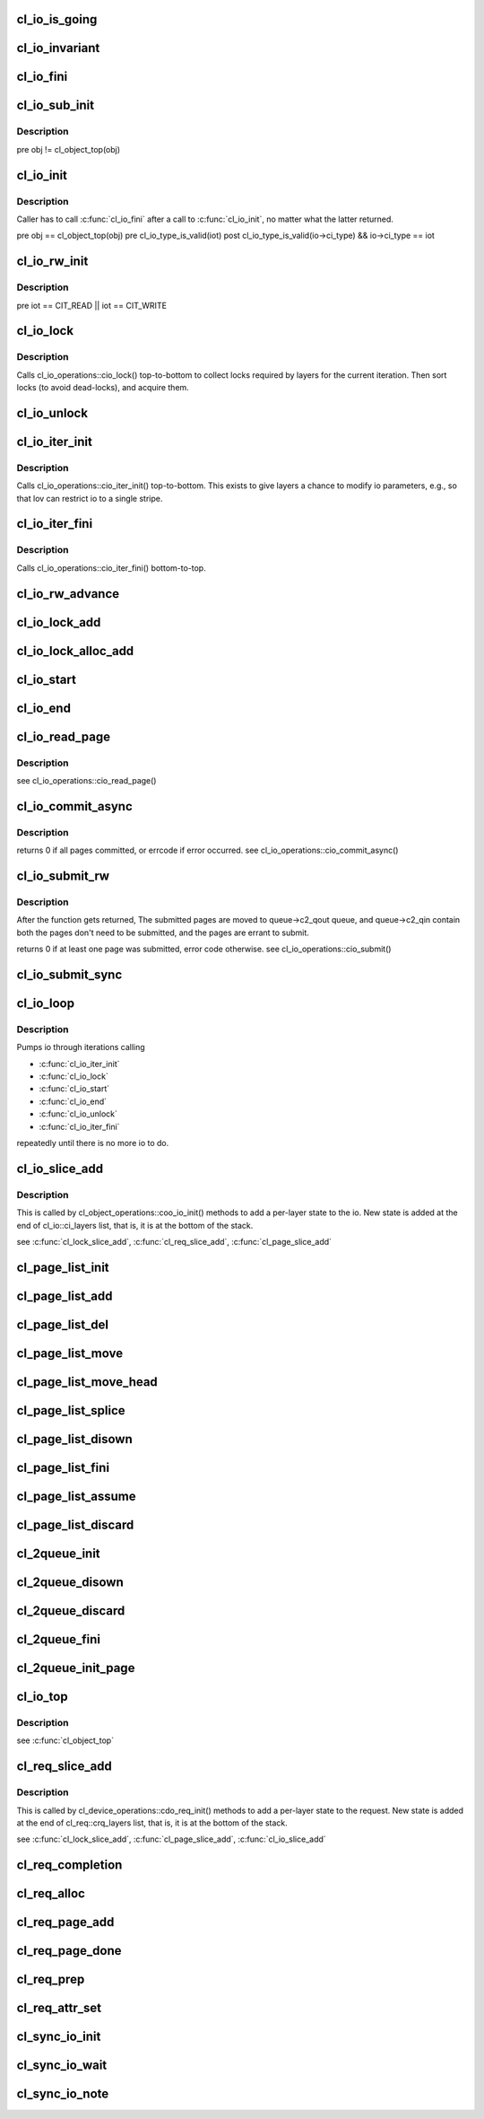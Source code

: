 .. -*- coding: utf-8; mode: rst -*-
.. src-file: drivers/staging/lustre/lustre/obdclass/cl_io.c

.. _`cl_io_is_going`:

cl_io_is_going
==============

.. c:function:: int cl_io_is_going(const struct lu_env *env)

    :param const struct lu_env \*env:
        *undescribed*

.. _`cl_io_invariant`:

cl_io_invariant
===============

.. c:function:: int cl_io_invariant(const struct cl_io *io)

    are entered and left.

    :param const struct cl_io \*io:
        *undescribed*

.. _`cl_io_fini`:

cl_io_fini
==========

.. c:function:: void cl_io_fini(const struct lu_env *env, struct cl_io *io)

    :cio_fini() bottom-to-top.

    :param const struct lu_env \*env:
        *undescribed*

    :param struct cl_io \*io:
        *undescribed*

.. _`cl_io_sub_init`:

cl_io_sub_init
==============

.. c:function:: int cl_io_sub_init(const struct lu_env *env, struct cl_io *io, enum cl_io_type iot, struct cl_object *obj)

    io, by calling cl_io_operations::cio_init() top-to-bottom.

    :param const struct lu_env \*env:
        *undescribed*

    :param struct cl_io \*io:
        *undescribed*

    :param enum cl_io_type iot:
        *undescribed*

    :param struct cl_object \*obj:
        *undescribed*

.. _`cl_io_sub_init.description`:

Description
-----------

\pre obj != cl_object_top(obj)

.. _`cl_io_init`:

cl_io_init
==========

.. c:function:: int cl_io_init(const struct lu_env *env, struct cl_io *io, enum cl_io_type iot, struct cl_object *obj)

    :cio_init() top-to-bottom.

    :param const struct lu_env \*env:
        *undescribed*

    :param struct cl_io \*io:
        *undescribed*

    :param enum cl_io_type iot:
        *undescribed*

    :param struct cl_object \*obj:
        *undescribed*

.. _`cl_io_init.description`:

Description
-----------

Caller has to call \ :c:func:`cl_io_fini`\  after a call to \ :c:func:`cl_io_init`\ , no matter
what the latter returned.

\pre obj == cl_object_top(obj)
\pre cl_io_type_is_valid(iot)
\post cl_io_type_is_valid(io->ci_type) && io->ci_type == iot

.. _`cl_io_rw_init`:

cl_io_rw_init
=============

.. c:function:: int cl_io_rw_init(const struct lu_env *env, struct cl_io *io, enum cl_io_type iot, loff_t pos, size_t count)

    :param const struct lu_env \*env:
        *undescribed*

    :param struct cl_io \*io:
        *undescribed*

    :param enum cl_io_type iot:
        *undescribed*

    :param loff_t pos:
        *undescribed*

    :param size_t count:
        *undescribed*

.. _`cl_io_rw_init.description`:

Description
-----------

\pre iot == CIT_READ \|\| iot == CIT_WRITE

.. _`cl_io_lock`:

cl_io_lock
==========

.. c:function:: int cl_io_lock(const struct lu_env *env, struct cl_io *io)

    :param const struct lu_env \*env:
        *undescribed*

    :param struct cl_io \*io:
        *undescribed*

.. _`cl_io_lock.description`:

Description
-----------

Calls cl_io_operations::cio_lock() top-to-bottom to collect locks required
by layers for the current iteration. Then sort locks (to avoid dead-locks),
and acquire them.

.. _`cl_io_unlock`:

cl_io_unlock
============

.. c:function:: void cl_io_unlock(const struct lu_env *env, struct cl_io *io)

    :param const struct lu_env \*env:
        *undescribed*

    :param struct cl_io \*io:
        *undescribed*

.. _`cl_io_iter_init`:

cl_io_iter_init
===============

.. c:function:: int cl_io_iter_init(const struct lu_env *env, struct cl_io *io)

    :param const struct lu_env \*env:
        *undescribed*

    :param struct cl_io \*io:
        *undescribed*

.. _`cl_io_iter_init.description`:

Description
-----------

Calls cl_io_operations::cio_iter_init() top-to-bottom. This exists to give
layers a chance to modify io parameters, e.g., so that lov can restrict io
to a single stripe.

.. _`cl_io_iter_fini`:

cl_io_iter_fini
===============

.. c:function:: void cl_io_iter_fini(const struct lu_env *env, struct cl_io *io)

    :param const struct lu_env \*env:
        *undescribed*

    :param struct cl_io \*io:
        *undescribed*

.. _`cl_io_iter_fini.description`:

Description
-----------

Calls cl_io_operations::cio_iter_fini() bottom-to-top.

.. _`cl_io_rw_advance`:

cl_io_rw_advance
================

.. c:function:: void cl_io_rw_advance(const struct lu_env *env, struct cl_io *io, size_t nob)

    :param const struct lu_env \*env:
        *undescribed*

    :param struct cl_io \*io:
        *undescribed*

    :param size_t nob:
        *undescribed*

.. _`cl_io_lock_add`:

cl_io_lock_add
==============

.. c:function:: int cl_io_lock_add(const struct lu_env *env, struct cl_io *io, struct cl_io_lock_link *link)

    :param const struct lu_env \*env:
        *undescribed*

    :param struct cl_io \*io:
        *undescribed*

    :param struct cl_io_lock_link \*link:
        *undescribed*

.. _`cl_io_lock_alloc_add`:

cl_io_lock_alloc_add
====================

.. c:function:: int cl_io_lock_alloc_add(const struct lu_env *env, struct cl_io *io, struct cl_lock_descr *descr)

    :param const struct lu_env \*env:
        *undescribed*

    :param struct cl_io \*io:
        *undescribed*

    :param struct cl_lock_descr \*descr:
        *undescribed*

.. _`cl_io_start`:

cl_io_start
===========

.. c:function:: int cl_io_start(const struct lu_env *env, struct cl_io *io)

    :cio_start() top-to-bottom.

    :param const struct lu_env \*env:
        *undescribed*

    :param struct cl_io \*io:
        *undescribed*

.. _`cl_io_end`:

cl_io_end
=========

.. c:function:: void cl_io_end(const struct lu_env *env, struct cl_io *io)

    cl_io_operations::cio_end() bottom-to-top.

    :param const struct lu_env \*env:
        *undescribed*

    :param struct cl_io \*io:
        *undescribed*

.. _`cl_io_read_page`:

cl_io_read_page
===============

.. c:function:: int cl_io_read_page(const struct lu_env *env, struct cl_io *io, struct cl_page *page)

    :param const struct lu_env \*env:
        *undescribed*

    :param struct cl_io \*io:
        *undescribed*

    :param struct cl_page \*page:
        *undescribed*

.. _`cl_io_read_page.description`:

Description
-----------

\see cl_io_operations::cio_read_page()

.. _`cl_io_commit_async`:

cl_io_commit_async
==================

.. c:function:: int cl_io_commit_async(const struct lu_env *env, struct cl_io *io, struct cl_page_list *queue, int from, int to, cl_commit_cbt cb)

    :param const struct lu_env \*env:
        *undescribed*

    :param struct cl_io \*io:
        *undescribed*

    :param struct cl_page_list \*queue:
        *undescribed*

    :param int from:
        *undescribed*

    :param int to:
        *undescribed*

    :param cl_commit_cbt cb:
        *undescribed*

.. _`cl_io_commit_async.description`:

Description
-----------

\returns 0 if all pages committed, or errcode if error occurred.
\see cl_io_operations::cio_commit_async()

.. _`cl_io_submit_rw`:

cl_io_submit_rw
===============

.. c:function:: int cl_io_submit_rw(const struct lu_env *env, struct cl_io *io, enum cl_req_type crt, struct cl_2queue *queue)

    :param const struct lu_env \*env:
        *undescribed*

    :param struct cl_io \*io:
        *undescribed*

    :param enum cl_req_type crt:
        *undescribed*

    :param struct cl_2queue \*queue:
        *undescribed*

.. _`cl_io_submit_rw.description`:

Description
-----------

After the function gets returned, The submitted pages are moved to
queue->c2_qout queue, and queue->c2_qin contain both the pages don't need
to be submitted, and the pages are errant to submit.

\returns 0 if at least one page was submitted, error code otherwise.
\see cl_io_operations::cio_submit()

.. _`cl_io_submit_sync`:

cl_io_submit_sync
=================

.. c:function:: int cl_io_submit_sync(const struct lu_env *env, struct cl_io *io, enum cl_req_type iot, struct cl_2queue *queue, long timeout)

    If \a timeout is zero, it means to wait for the IO unconditionally.

    :param const struct lu_env \*env:
        *undescribed*

    :param struct cl_io \*io:
        *undescribed*

    :param enum cl_req_type iot:
        *undescribed*

    :param struct cl_2queue \*queue:
        *undescribed*

    :param long timeout:
        *undescribed*

.. _`cl_io_loop`:

cl_io_loop
==========

.. c:function:: int cl_io_loop(const struct lu_env *env, struct cl_io *io)

    :param const struct lu_env \*env:
        *undescribed*

    :param struct cl_io \*io:
        *undescribed*

.. _`cl_io_loop.description`:

Description
-----------

Pumps io through iterations calling

- \ :c:func:`cl_io_iter_init`\ 

- \ :c:func:`cl_io_lock`\ 

- \ :c:func:`cl_io_start`\ 

- \ :c:func:`cl_io_end`\ 

- \ :c:func:`cl_io_unlock`\ 

- \ :c:func:`cl_io_iter_fini`\ 

repeatedly until there is no more io to do.

.. _`cl_io_slice_add`:

cl_io_slice_add
===============

.. c:function:: void cl_io_slice_add(struct cl_io *io, struct cl_io_slice *slice, struct cl_object *obj, const struct cl_io_operations *ops)

    :param struct cl_io \*io:
        *undescribed*

    :param struct cl_io_slice \*slice:
        *undescribed*

    :param struct cl_object \*obj:
        *undescribed*

    :param const struct cl_io_operations \*ops:
        *undescribed*

.. _`cl_io_slice_add.description`:

Description
-----------

This is called by cl_object_operations::coo_io_init() methods to add a
per-layer state to the io. New state is added at the end of
cl_io::ci_layers list, that is, it is at the bottom of the stack.

\see \ :c:func:`cl_lock_slice_add`\ , \ :c:func:`cl_req_slice_add`\ , \ :c:func:`cl_page_slice_add`\ 

.. _`cl_page_list_init`:

cl_page_list_init
=================

.. c:function:: void cl_page_list_init(struct cl_page_list *plist)

    :param struct cl_page_list \*plist:
        *undescribed*

.. _`cl_page_list_add`:

cl_page_list_add
================

.. c:function:: void cl_page_list_add(struct cl_page_list *plist, struct cl_page *page)

    :param struct cl_page_list \*plist:
        *undescribed*

    :param struct cl_page \*page:
        *undescribed*

.. _`cl_page_list_del`:

cl_page_list_del
================

.. c:function:: void cl_page_list_del(const struct lu_env *env, struct cl_page_list *plist, struct cl_page *page)

    :param const struct lu_env \*env:
        *undescribed*

    :param struct cl_page_list \*plist:
        *undescribed*

    :param struct cl_page \*page:
        *undescribed*

.. _`cl_page_list_move`:

cl_page_list_move
=================

.. c:function:: void cl_page_list_move(struct cl_page_list *dst, struct cl_page_list *src, struct cl_page *page)

    :param struct cl_page_list \*dst:
        *undescribed*

    :param struct cl_page_list \*src:
        *undescribed*

    :param struct cl_page \*page:
        *undescribed*

.. _`cl_page_list_move_head`:

cl_page_list_move_head
======================

.. c:function:: void cl_page_list_move_head(struct cl_page_list *dst, struct cl_page_list *src, struct cl_page *page)

    :param struct cl_page_list \*dst:
        *undescribed*

    :param struct cl_page_list \*src:
        *undescribed*

    :param struct cl_page \*page:
        *undescribed*

.. _`cl_page_list_splice`:

cl_page_list_splice
===================

.. c:function:: void cl_page_list_splice(struct cl_page_list *list, struct cl_page_list *head)

    :param struct cl_page_list \*list:
        *undescribed*

    :param struct cl_page_list \*head:
        *undescribed*

.. _`cl_page_list_disown`:

cl_page_list_disown
===================

.. c:function:: void cl_page_list_disown(const struct lu_env *env, struct cl_io *io, struct cl_page_list *plist)

    :param const struct lu_env \*env:
        *undescribed*

    :param struct cl_io \*io:
        *undescribed*

    :param struct cl_page_list \*plist:
        *undescribed*

.. _`cl_page_list_fini`:

cl_page_list_fini
=================

.. c:function:: void cl_page_list_fini(const struct lu_env *env, struct cl_page_list *plist)

    :param const struct lu_env \*env:
        *undescribed*

    :param struct cl_page_list \*plist:
        *undescribed*

.. _`cl_page_list_assume`:

cl_page_list_assume
===================

.. c:function:: void cl_page_list_assume(const struct lu_env *env, struct cl_io *io, struct cl_page_list *plist)

    :param const struct lu_env \*env:
        *undescribed*

    :param struct cl_io \*io:
        *undescribed*

    :param struct cl_page_list \*plist:
        *undescribed*

.. _`cl_page_list_discard`:

cl_page_list_discard
====================

.. c:function:: void cl_page_list_discard(const struct lu_env *env, struct cl_io *io, struct cl_page_list *plist)

    :param const struct lu_env \*env:
        *undescribed*

    :param struct cl_io \*io:
        *undescribed*

    :param struct cl_page_list \*plist:
        *undescribed*

.. _`cl_2queue_init`:

cl_2queue_init
==============

.. c:function:: void cl_2queue_init(struct cl_2queue *queue)

    :param struct cl_2queue \*queue:
        *undescribed*

.. _`cl_2queue_disown`:

cl_2queue_disown
================

.. c:function:: void cl_2queue_disown(const struct lu_env *env, struct cl_io *io, struct cl_2queue *queue)

    queue.

    :param const struct lu_env \*env:
        *undescribed*

    :param struct cl_io \*io:
        *undescribed*

    :param struct cl_2queue \*queue:
        *undescribed*

.. _`cl_2queue_discard`:

cl_2queue_discard
=================

.. c:function:: void cl_2queue_discard(const struct lu_env *env, struct cl_io *io, struct cl_2queue *queue)

    queue.

    :param const struct lu_env \*env:
        *undescribed*

    :param struct cl_io \*io:
        *undescribed*

    :param struct cl_2queue \*queue:
        *undescribed*

.. _`cl_2queue_fini`:

cl_2queue_fini
==============

.. c:function:: void cl_2queue_fini(const struct lu_env *env, struct cl_2queue *queue)

    queue.

    :param const struct lu_env \*env:
        *undescribed*

    :param struct cl_2queue \*queue:
        *undescribed*

.. _`cl_2queue_init_page`:

cl_2queue_init_page
===================

.. c:function:: void cl_2queue_init_page(struct cl_2queue *queue, struct cl_page *page)

    queue to contain \a page in its incoming page list.

    :param struct cl_2queue \*queue:
        *undescribed*

    :param struct cl_page \*page:
        *undescribed*

.. _`cl_io_top`:

cl_io_top
=========

.. c:function:: struct cl_io *cl_io_top(struct cl_io *io)

    level io.

    :param struct cl_io \*io:
        *undescribed*

.. _`cl_io_top.description`:

Description
-----------

\see \ :c:func:`cl_object_top`\ 

.. _`cl_req_slice_add`:

cl_req_slice_add
================

.. c:function:: void cl_req_slice_add(struct cl_req *req, struct cl_req_slice *slice, struct cl_device *dev, const struct cl_req_operations *ops)

    :param struct cl_req \*req:
        *undescribed*

    :param struct cl_req_slice \*slice:
        *undescribed*

    :param struct cl_device \*dev:
        *undescribed*

    :param const struct cl_req_operations \*ops:
        *undescribed*

.. _`cl_req_slice_add.description`:

Description
-----------

This is called by cl_device_operations::cdo_req_init() methods to add a
per-layer state to the request. New state is added at the end of
cl_req::crq_layers list, that is, it is at the bottom of the stack.

\see \ :c:func:`cl_lock_slice_add`\ , \ :c:func:`cl_page_slice_add`\ , \ :c:func:`cl_io_slice_add`\ 

.. _`cl_req_completion`:

cl_req_completion
=================

.. c:function:: void cl_req_completion(const struct lu_env *env, struct cl_req *req, int rc)

    request transfer completion call-backs (cl_req_operations::cro_completion()) bottom-to-top.

    :param const struct lu_env \*env:
        *undescribed*

    :param struct cl_req \*req:
        *undescribed*

    :param int rc:
        *undescribed*

.. _`cl_req_alloc`:

cl_req_alloc
============

.. c:function:: struct cl_req *cl_req_alloc(const struct lu_env *env, struct cl_page *page, enum cl_req_type crt, int nr_objects)

    :param const struct lu_env \*env:
        *undescribed*

    :param struct cl_page \*page:
        *undescribed*

    :param enum cl_req_type crt:
        *undescribed*

    :param int nr_objects:
        *undescribed*

.. _`cl_req_page_add`:

cl_req_page_add
===============

.. c:function:: void cl_req_page_add(const struct lu_env *env, struct cl_req *req, struct cl_page *page)

    :param const struct lu_env \*env:
        *undescribed*

    :param struct cl_req \*req:
        *undescribed*

    :param struct cl_page \*page:
        *undescribed*

.. _`cl_req_page_done`:

cl_req_page_done
================

.. c:function:: void cl_req_page_done(const struct lu_env *env, struct cl_page *page)

    :param const struct lu_env \*env:
        *undescribed*

    :param struct cl_page \*page:
        *undescribed*

.. _`cl_req_prep`:

cl_req_prep
===========

.. c:function:: int cl_req_prep(const struct lu_env *env, struct cl_req *req)

    cl_req_operations::cro_prep() top-to-bottom.

    :param const struct lu_env \*env:
        *undescribed*

    :param struct cl_req \*req:
        *undescribed*

.. _`cl_req_attr_set`:

cl_req_attr_set
===============

.. c:function:: void cl_req_attr_set(const struct lu_env *env, struct cl_req *req, struct cl_req_attr *attr, u64 flags)

    attributes from \a flags may be touched. This can be called multiple times for the same request.

    :param const struct lu_env \*env:
        *undescribed*

    :param struct cl_req \*req:
        *undescribed*

    :param struct cl_req_attr \*attr:
        *undescribed*

    :param u64 flags:
        *undescribed*

.. _`cl_sync_io_init`:

cl_sync_io_init
===============

.. c:function:: void cl_sync_io_init(struct cl_sync_io *anchor, int nr, void (*end)(const struct lu_env *, struct cl_sync_io *))

    :param struct cl_sync_io \*anchor:
        *undescribed*

    :param int nr:
        *undescribed*

    :param void (\*end)(const struct lu_env \*, struct cl_sync_io \*):
        *undescribed*

.. _`cl_sync_io_wait`:

cl_sync_io_wait
===============

.. c:function:: int cl_sync_io_wait(const struct lu_env *env, struct cl_sync_io *anchor, long timeout)

    cl_sync_io_note() for every entity.

    :param const struct lu_env \*env:
        *undescribed*

    :param struct cl_sync_io \*anchor:
        *undescribed*

    :param long timeout:
        *undescribed*

.. _`cl_sync_io_note`:

cl_sync_io_note
===============

.. c:function:: void cl_sync_io_note(const struct lu_env *env, struct cl_sync_io *anchor, int ioret)

    :param const struct lu_env \*env:
        *undescribed*

    :param struct cl_sync_io \*anchor:
        *undescribed*

    :param int ioret:
        *undescribed*

.. This file was automatic generated / don't edit.

